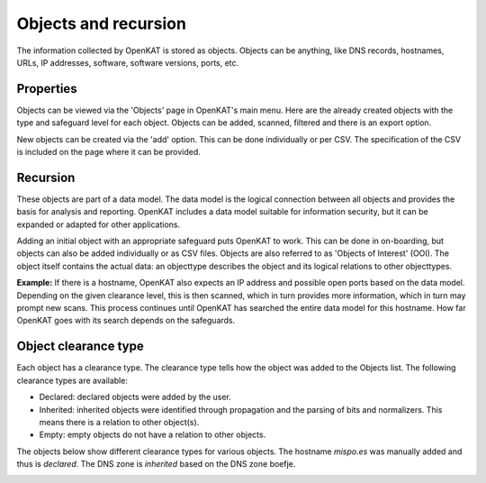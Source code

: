 Objects and recursion
=====================

The information collected by OpenKAT is stored as objects.
Objects can be anything, like DNS records, hostnames, URLs, IP addresses, software, software versions, ports, etc.


Properties
----------
Objects can be viewed via the 'Objects' page in OpenKAT's main menu. Here are the already created objects with the type and safeguard level for each object.
Objects can be added, scanned, filtered and there is an export option.

New objects can be created via the 'add' option. This can be done individually or per CSV.
The specification of the CSV is included on the page where it can be provided.


Recursion
---------
These objects are part of a data model. The data model is the logical connection between all objects and provides the basis for analysis and reporting.
OpenKAT includes a data model suitable for information security, but it can be expanded or adapted for other applications.

Adding an initial object with an appropriate safeguard puts OpenKAT to work. This can be done in on-boarding,
but objects can also be added individually or as CSV files. Objects are also referred to as 'Objects of Interest' (OOI).
The object itself contains the actual data: an objecttype describes the object and its logical relations to other objecttypes.

**Example:**
If there is a hostname, OpenKAT also expects an IP address and possible open ports based on the data model.
Depending on the given clearance level, this is then scanned, which in turn provides more information, which in turn may prompt new scans.
This process continues until OpenKAT has searched the entire data model for this hostname.
How far OpenKAT goes with its search depends on the safeguards.


Object clearance type
---------------------
Each object has a clearance type. The clearance type tells how the object was added to the Objects list. The following clearance types are available:

- Declared: declared objects were added by the user.
- Inherited: inherited objects were identified through propagation and the parsing of bits and normalizers. This means there is a relation to other object(s).
- Empty: empty objects do not have a relation to other objects.

The objects below show different clearance types for various objects. The hostname `mispo.es` was manually added and thus is `declared`.
The DNS zone is `inherited` based on the DNS zone boefje.

.. image:: img/objects-clearance-types.png
  :alt: different object clearance types
